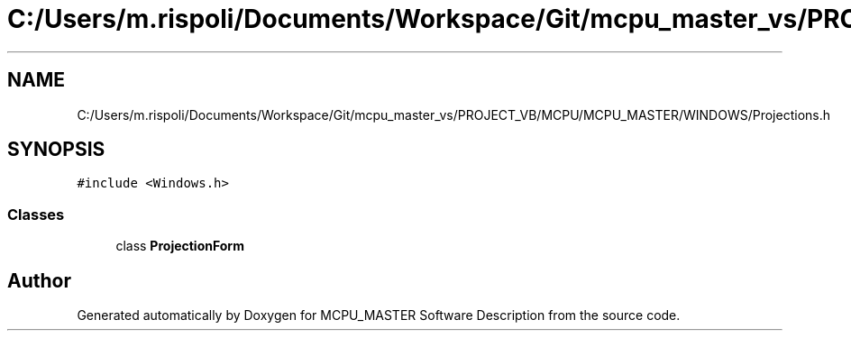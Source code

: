 .TH "C:/Users/m.rispoli/Documents/Workspace/Git/mcpu_master_vs/PROJECT_VB/MCPU/MCPU_MASTER/WINDOWS/Projections.h" 3 "Fri Dec 15 2023" "MCPU_MASTER Software Description" \" -*- nroff -*-
.ad l
.nh
.SH NAME
C:/Users/m.rispoli/Documents/Workspace/Git/mcpu_master_vs/PROJECT_VB/MCPU/MCPU_MASTER/WINDOWS/Projections.h
.SH SYNOPSIS
.br
.PP
\fC#include <Windows\&.h>\fP
.br

.SS "Classes"

.in +1c
.ti -1c
.RI "class \fBProjectionForm\fP"
.br
.in -1c
.SH "Author"
.PP 
Generated automatically by Doxygen for MCPU_MASTER Software Description from the source code\&.
